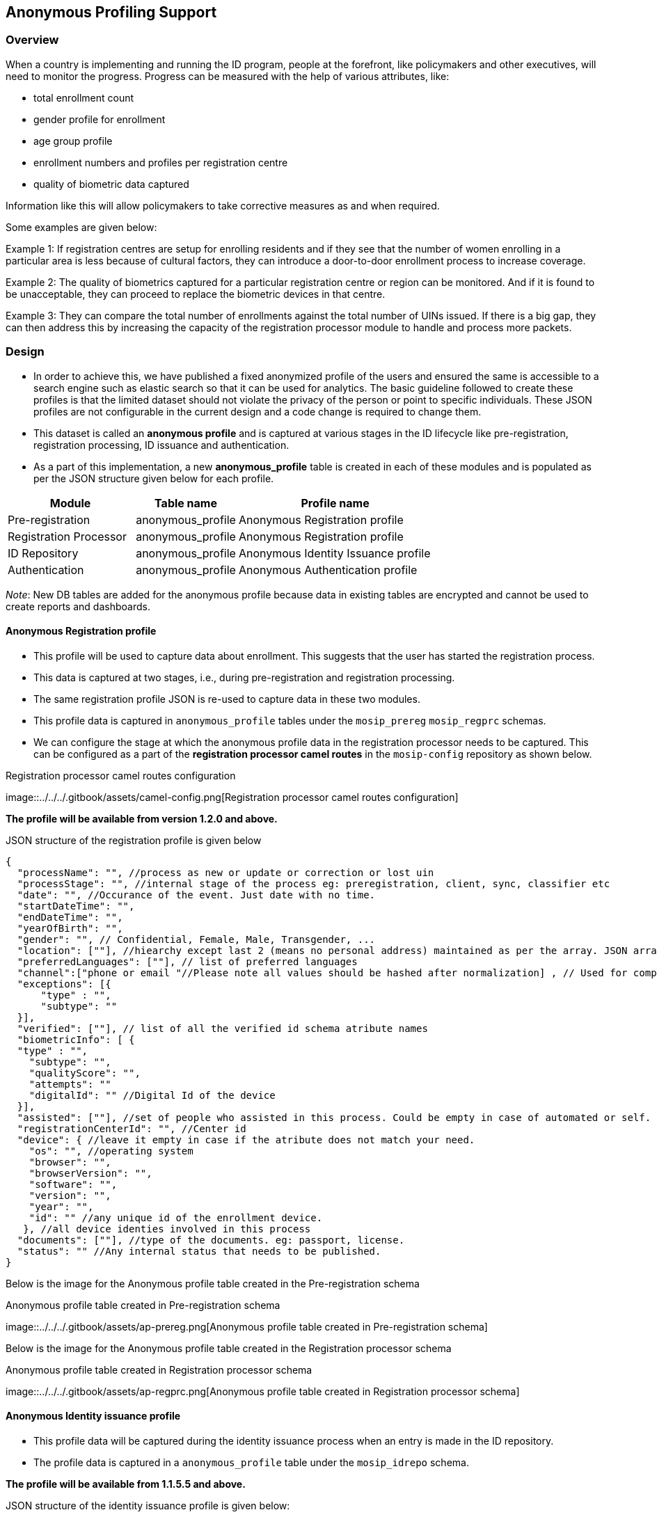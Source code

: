 == Anonymous Profiling Support

=== Overview

When a country is implementing and running the ID program, people at the
forefront, like policymakers and other executives, will need to monitor
the progress. Progress can be measured with the help of various
attributes, like:

* total enrollment count
* gender profile for enrollment
* age group profile
* enrollment numbers and profiles per registration centre
* quality of biometric data captured

Information like this will allow policymakers to take corrective
measures as and when required.

Some examples are given below:

Example 1: If registration centres are setup for enrolling residents and
if they see that the number of women enrolling in a particular area is
less because of cultural factors, they can introduce a door-to-door
enrollment process to increase coverage.

Example 2: The quality of biometrics captured for a particular
registration centre or region can be monitored. And if it is found to be
unacceptable, they can proceed to replace the biometric devices in that
centre.

Example 3: They can compare the total number of enrollments against the
total number of UINs issued. If there is a big gap, they can then
address this by increasing the capacity of the registration processor
module to handle and process more packets.

=== Design

* In order to achieve this, we have published a fixed anonymized profile
of the users and ensured the same is accessible to a search engine such
as elastic search so that it can be used for analytics. The basic
guideline followed to create these profiles is that the limited dataset
should not violate the privacy of the person or point to specific
individuals. These JSON profiles are not configurable in the current
design and a code change is required to change them.
* This dataset is called an *anonymous profile* and is captured at
various stages in the ID lifecycle like pre-registration, registration
processing, ID issuance and authentication.
* As a part of this implementation, a new *anonymous++_++profile* table
is created in each of these modules and is populated as per the JSON
structure given below for each profile.

[width="100%",cols="30%,24%,46%",options="header",]
|===
|Module |Table name |Profile name
|Pre-registration |anonymous++_++profile |Anonymous Registration profile

|Registration Processor |anonymous++_++profile |Anonymous Registration
profile

|ID Repository |anonymous++_++profile |Anonymous Identity Issuance
profile

|Authentication |anonymous++_++profile |Anonymous Authentication profile
|===

_Note_: New DB tables are added for the anonymous profile because data
in existing tables are encrypted and cannot be used to create reports
and dashboards.

==== Anonymous Registration profile

* This profile will be used to capture data about enrollment. This
suggests that the user has started the registration process.
* This data is captured at two stages, i.e., during pre-registration and
registration processing.
* The same registration profile JSON is re-used to capture data in these
two modules.
* This profile data is captured in `anonymous++_++profile` tables under
the `mosip++_++prereg` `mosip++_++regprc` schemas.
* We can configure the stage at which the anonymous profile data in the
registration processor needs to be captured. This can be configured as a
part of the *registration processor camel routes* in the `mosip-config`
repository as shown below.

.Registration processor camel routes configuration
image::../../../.gitbook/assets/camel-config.png[Registration processor
camel routes configuration]

*The profile will be available from version 1.2.0 and above.*

JSON structure of the registration profile is given below

....
{
  "processName": "", //process as new or update or correction or lost uin
  "processStage": "", //internal stage of the process eg: preregistration, client, sync, classifier etc
  "date": "", //Occurance of the event. Just date with no time.
  "startDateTime": "",
  "endDateTime": "",
  "yearOfBirth": "",
  "gender": "", // Confidential, Female, Male, Transgender, ...
  "location": [""], //hiearchy except last 2 (means no personal address) maintained as per the array. JSON array remembers the order. Its the center info
  "preferredLanguages": [""], // list of preferred languages
  "channel":["phone or email "//Please note all values should be hashed after normalization] , // Used for computing how many have this number
  "exceptions": [{
      "type" : "",
      "subtype": ""
  }],  
  "verified": [""], // list of all the verified id schema atribute names
  "biometricInfo": [ {
  "type" : "",
    "subtype": "",
    "qualityScore": "",
    "attempts": ""
    "digitalId": "" //Digital Id of the device
  }],
  "assisted": [""], //set of people who assisted in this process. Could be empty in case of automated or self. In case of assisted prereg that individuals id is listed here. 
  "registrationCenterId": "", //Center id
  "device": { //leave it empty in case if the atribute does not match your need.
    "os": "", //operating system
    "browser": "",
    "browserVersion": "",
    "software": "", 
    "version": "",
    "year": "",
    "id": "" //any unique id of the enrollment device.
   }, //all device identies involved in this process 
  "documents": [""], //type of the documents. eg: passport, license.
  "status": "" //Any internal status that needs to be published. 
}
....

Below is the image for the Anonymous profile table created in the
Pre-registration schema

.Anonymous profile table created in Pre-registration schema
image::../../../.gitbook/assets/ap-prereg.png[Anonymous profile table
created in Pre-registration schema]

Below is the image for the Anonymous profile table created in the
Registration processor schema

.Anonymous profile table created in Registration processor schema
image::../../../.gitbook/assets/ap-regprc.png[Anonymous profile table
created in Registration processor schema]

==== Anonymous Identity issuance profile

* This profile data will be captured during the identity issuance
process when an entry is made in the ID repository.
* The profile data is captured in a `anonymous++_++profile` table under
the `mosip++_++idrepo` schema.

*The profile will be available from 1.1.5.5 and above.*

JSON structure of the identity issuance profile is given below:

....
{
  "processName": "", //New, Update or Lost. Correction is not included here
  "date": "", //Occurance of the event date. Just date with no time. 
  "oldProfile": {
    "yearOfBirth": "", //Only the year of birth is kept.  
    "gender": "", // Code for - Female, Male, Transgender, ...
    "location": [""], //hiearchy except last 2 (means no personal address) maintained as per the array. JSON array remembers the order
    "preferredLanguages": [""], // list of preferred languages
    "channel":["list of channel names eg: phone,email"],
    "exceptions": [{
        "type" : "", //eg: Finger
        "subType": "" //eg: Right Thumb
    }],
    "verified":[""] // list of all the verified id schema atribute names
    "biometricInfo": [ {
        "type" : "",
        "subType": "",
        "qualityScore": "",
        "attempts": "",
        "digitalId": "" //Digital Id of the device
   }],
   "documents": [""] //type of the documents eg: driving license, passport.
  },
  "newProfile": {
    "yearOfBirth": "",
    "gender": "", // Confidential, Female, Male, Transgender, ...
    "location": [""], //hiearchy except last 2 (means no personal address) maintained as per the array. JSON array remembers the order
    "preferredLanguages": [""], // list of preferred languages
    "channel":["list of channel names eg: phone,email"],
    "exceptions": [{
        "type" : "", //eg: Finger
        "subType": "" //eg: Right Thumb
    }], 
    "verified": [""] // list of all the verified id schema atribute names
    "biometricInfo": [ {
        "type" : "",
        "subType": "",
        "qualityScore": "",
        "attempts": "",
        "digitalId": "" //Digital Id of the device
   }],
    "documents": [""] //type of the documents eg: driving license, passport
  }
}
....

Below is the image for the Anonymous profile table created in the ID
repository schema

.Anonymous profile table created in ID repository schema
image::../../../.gitbook/assets/ap-identity-issuance.png[Anonymous
profile table created in ID repository schema]

==== Anonymous Authentication Profile

* This profile data will be captured when the resident performs
authentication.
* The profile data is captured in an `anonymous++_++profile` table under
the `mosip++_++IDA` schema.

*The profile will be available from 1.2.0 and above*.

JSON structure of the Authentication profile is given below:

....
{
  "partnerName": "", 
  "date": "", //Occurance of the event date. Just date with no time. 
  
    "yearOfBirth": "",//**mandatory
    "gender": "", // Confidential, Female, Male, Transgender, ...
    "location": [""], //hiearchy except last 2 (means no personal address) maintained as per the array. JSON array remembers the order
    "preferredLanguages": [""], // list of preferred languages
    "authFactors":[''] , // modalities used for authetication like OTP, face, finger etc
    "biometricInfo": [ {
      "type":"",
      "subtype": "",
      "qualityScore": "",
      "digitalId": "" //Digital Id of the device
    }],
    "status":"",//success or failure
    "errorCode":['']
}
....

Below is the image for the Anonymous profile table created in the IDA
schema

.Anonymous profile table created in IDA schema
image::../../../.gitbook/assets/ap-ida.png[Anonymous profile table
created in IDA schema]

=== Generating dashboards from Anonymous profile data

Reports and dashboards can be created using anonymous profile data. The
https://github.com/mosip/reporting/blob/release-1.2.0/README.md[reporting
framework] used for the platform can be used to push this data into
elastic search and dashboards can be configured using Kibana. A
dashboard created using *ID Issuance Anonymous profile* data is
available as a part of the reference implementation. The same is shown
below.

image:../../../.gitbook/assets/reports-id-issuance-1.png[../../../.gitbook/assets/reports-id-issuance-1]
image:../../../.gitbook/assets/reports-id-issuance-2.png[../../../.gitbook/assets/reports-id-issuance-2]

More details about reporting module and dashboards can be found
https://docs.mosip.io/1.2.0/modules/reporting[here].
